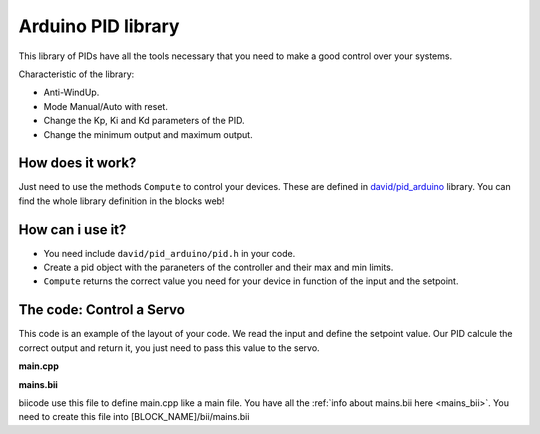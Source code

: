===================
Arduino PID library
===================

This library of PIDs have all the tools necessary that you need to make a good control over your systems.

Characteristic of the library:

* Anti-WindUp.
* Mode Manual/Auto with reset.
* Change the Kp, Ki and Kd parameters of the PID.
* Change the minimum output and maximum output.

How does it work?
=================

Just need to use the methods ``Compute`` to control your devices. These are defined in `david/pid_arduino <https://www.biicode.com/david/blocks/david/pid_arduino/branches/master>`_  library.
You can find the whole library definition in the blocks web!

How can i use it?
=================

* You need include ``david/pid_arduino/pid.h`` in your code.
* Create a pid object with the paraneters of the controller and their max and min limits.
* ``Compute`` returns the correct value you need for your device in function of the input and the setpoint.

The code: Control a Servo
=========================

This code is an example of the layout of your code. We read the input and define the setpoint value. Our PID calcule the correct output and return it, you just need to pass this value to the servo.

**main.cpp**

.. code-block:: cpp
	:linenos:
	
	void setup(){
		PID pid_servo(6.0, 0.0, 0.0, 0, 180);
		
		...
		
	}

	void loop(){
		input = analogRead(pin_input);
		input = map(input, 0, 1023, 0, 180);
		output = pid_servo.Compute(setpoint, input);
		servo.write(output);

		...
	
	}
	
**mains.bii**

biicode use this file to define main.cpp like a main file. You have all the :ref:`info about mains.bii here <mains_bii>`. You need to create this file into [BLOCK_NAME]/bii/mains.bii

.. code-block:: text
	:linenos:

	main.cpp
